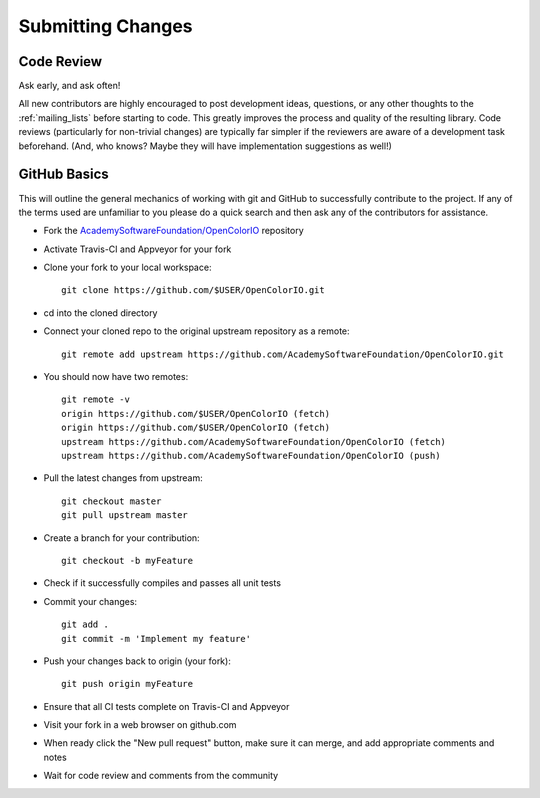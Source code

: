 ..
  SPDX-License-Identifier: CC-BY-4.0
  Copyright Contributors to the OpenColorIO Project.

.. _submitting-changes:

Submitting Changes
==================

Code Review
***********

Ask early, and ask often!

All new contributors are highly encouraged to post development ideas, questions,
or any other thoughts to the :ref:`mailing_lists` before starting to code.  This
greatly improves the process and quality of the resulting library.   Code
reviews (particularly for non-trivial changes) are typically far simpler if the
reviewers are aware of a development task beforehand. (And, who knows? Maybe they
will have implementation suggestions as well!)

GitHub Basics
*************

This will outline the general mechanics of working with git and GitHub to
successfully contribute to the project. If any of the terms used are unfamiliar
to you please do a quick search and then ask any of the contributors for
assistance.

* Fork the `AcademySoftwareFoundation/OpenColorIO <https://github.com/AcademySoftwareFoundation/OpenColorIO>`_ repository
* Activate Travis-CI and Appveyor for your fork
* Clone your fork to your local workspace::

    git clone https://github.com/$USER/OpenColorIO.git

* cd into the cloned directory
* Connect your cloned repo to the original upstream repository as a remote::

    git remote add upstream https://github.com/AcademySoftwareFoundation/OpenColorIO.git

* You should now have two remotes::

    git remote -v
    origin https://github.com/$USER/OpenColorIO (fetch)
    origin https://github.com/$USER/OpenColorIO (fetch)
    upstream https://github.com/AcademySoftwareFoundation/OpenColorIO (fetch)
    upstream https://github.com/AcademySoftwareFoundation/OpenColorIO (push)

* Pull the latest changes from upstream::

    git checkout master
    git pull upstream master

* Create a branch for your contribution::

    git checkout -b myFeature

* Check if it successfully compiles and passes all unit tests
* Commit your changes::

    git add .
    git commit -m 'Implement my feature'

* Push your changes back to origin (your fork)::

    git push origin myFeature

* Ensure that all CI tests complete on Travis-CI and Appveyor
* Visit your fork in a web browser on github.com
* When ready click the "New pull request" button, make sure it can merge, and
  add appropriate comments and notes
* Wait for code review and comments from the community
